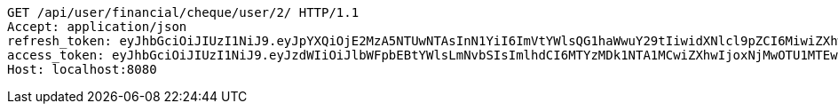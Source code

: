 [source,http,options="nowrap"]
----
GET /api/user/financial/cheque/user/2/ HTTP/1.1
Accept: application/json
refresh_token: eyJhbGciOiJIUzI1NiJ9.eyJpYXQiOjE2MzA5NTUwNTAsInN1YiI6ImVtYWlsQG1haWwuY29tIiwidXNlcl9pZCI6MiwiZXhwIjoxNjMyNzY5NDUwfQ.JJUfGXWINgWlnErtcN8zhy2HGkqmUBCp41FvrKN3BQc
access_token: eyJhbGciOiJIUzI1NiJ9.eyJzdWIiOiJlbWFpbEBtYWlsLmNvbSIsImlhdCI6MTYzMDk1NTA1MCwiZXhwIjoxNjMwOTU1MTEwfQ.kx6tCB891lLO9v_DwbGUwiqk-ngcUYPi96kyi1YHOxM
Host: localhost:8080

----